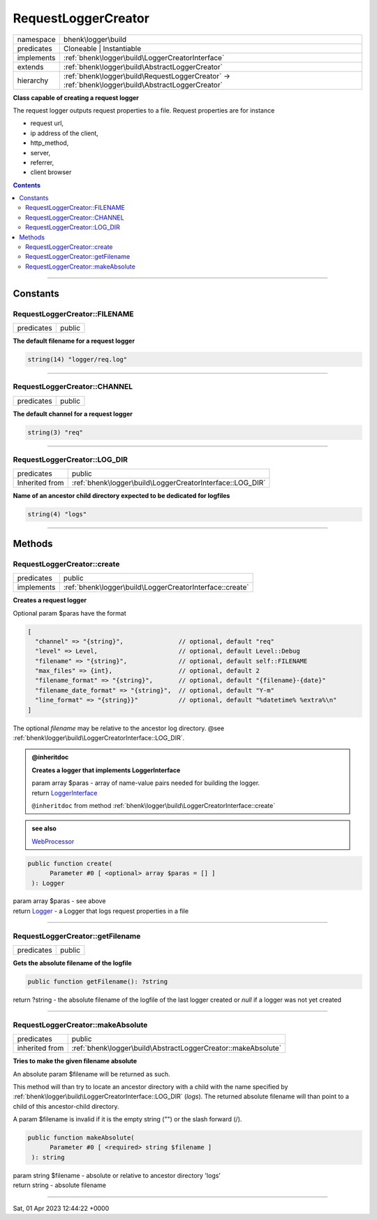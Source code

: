 .. required styles !!
.. raw:: html

    <style> .block {color:lightgrey; font-size: 0.6em; display: block; align-items: center; background-color:black; width:8em; height:8em;padding-left:7px;} </style>
    <style> .tag0 {color:grey; font-size: 0.9em; font-family: "Courier New", monospace;} </style>
    <style> .tag3 {color:grey; font-size: 0.9em; display: inline-block; width:3.1ch; font-family: "Courier New", monospace;} </style>
    <style> .tag4 {color:grey; font-size: 0.9em; display: inline-block; width:4.1ch; font-family: "Courier New", monospace;} </style>
    <style> .tag5 {color:grey; font-size: 0.9em; display: inline-block; width:5.1ch; font-family: "Courier New", monospace;} </style>
    <style> .tag6 {color:grey; font-size: 0.9em; display: inline-block; width:6.1ch; font-family: "Courier New", monospace;} </style>
    <style> .tag7 {color:grey; font-size: 0.9em; display: inline-block; width:7.1ch; font-family: "Courier New", monospace;} </style>
    <style> .tag8 {color:grey; font-size: 0.9em; display: inline-block; width:8.1ch; font-family: "Courier New", monospace;} </style>
    <style> .tag9 {color:grey; font-size: 0.9em; display: inline-block; width:9.1ch; font-family: "Courier New", monospace;} </style>
    <style> .tag10 {color:grey; font-size: 0.9em; display: inline-block; width:10.1ch; font-family: "Courier New", monospace;} </style>
    <style> .tag11 {color:grey; font-size: 0.9em; display: inline-block; width:11.1ch; font-family: "Courier New", monospace;} </style>
    <style> .tag12 {color:grey; font-size: 0.9em; display: inline-block; width:12.1ch; font-family: "Courier New", monospace;} </style>
    <style> .tagsign {color:grey; font-size: 0.9em; display: inline-block; width:3.2em;} </style>
    <style> .param {color:#005858; background-color:#F8F8F8; font-size: 0.8em; border:1px solid #D0D0D0;padding-left: 5px; padding-right: 5px;} </style>
    <style> .tech {color:#005858; background-color:#F8F8F8; font-size: 0.9em; border:1px solid #D0D0D0;padding-left: 5px; padding-right: 5px;} </style>

.. end required styles

.. required roles !!
.. role:: block
.. role:: tag0
.. role:: tag3
.. role:: tag4
.. role:: tag5
.. role:: tag6
.. role:: tag7
.. role:: tag8
.. role:: tag9
.. role:: tag10
.. role:: tag11
.. role:: tag12
.. role:: tagsign
.. role:: param
.. role:: tech

.. end required roles

.. _bhenk\logger\build\RequestLoggerCreator:

RequestLoggerCreator
====================

.. table::
   :widths: auto
   :align: left

   ========== ================================================================================================= 
   namespace  bhenk\\logger\\build                                                                              
   predicates Cloneable | Instantiable                                                                          
   implements :ref:`bhenk\logger\build\LoggerCreatorInterface`                                                  
   extends    :ref:`bhenk\logger\build\AbstractLoggerCreator`                                                   
   hierarchy  :ref:`bhenk\logger\build\RequestLoggerCreator` -> :ref:`bhenk\logger\build\AbstractLoggerCreator` 
   ========== ================================================================================================= 


**Class capable of creating a request logger**



The request logger outputs request properties to a file. Request properties are for instance

* request url,
* ip address of the client,
* http_method,
* server,
* referrer,
* client browser



.. contents::


----


.. _bhenk\logger\build\RequestLoggerCreator::Constants:

Constants
+++++++++


.. _bhenk\logger\build\RequestLoggerCreator::FILENAME:

RequestLoggerCreator::FILENAME
------------------------------

.. table::
   :widths: auto
   :align: left

   ========== ====== 
   predicates public 
   ========== ====== 




**The default filename for a request logger**



.. code-block:: php

   string(14) "logger/req.log" 




----


.. _bhenk\logger\build\RequestLoggerCreator::CHANNEL:

RequestLoggerCreator::CHANNEL
-----------------------------

.. table::
   :widths: auto
   :align: left

   ========== ====== 
   predicates public 
   ========== ====== 




**The default channel for a request logger**



.. code-block:: php

   string(3) "req" 




----


.. _bhenk\logger\build\RequestLoggerCreator::LOG_DIR:

RequestLoggerCreator::LOG_DIR
-----------------------------

.. table::
   :widths: auto
   :align: left

   ============== ========================================================= 
   predicates     public                                                    
   Inherited from :ref:`bhenk\logger\build\LoggerCreatorInterface::LOG_DIR` 
   ============== ========================================================= 




**Name of an ancestor child directory expected to be dedicated for logfiles**



.. code-block:: php

   string(4) "logs" 




----


.. _bhenk\logger\build\RequestLoggerCreator::Methods:

Methods
+++++++


.. _bhenk\logger\build\RequestLoggerCreator::create:

RequestLoggerCreator::create
----------------------------

.. table::
   :widths: auto
   :align: left

   ========== ======================================================== 
   predicates public                                                   
   implements :ref:`bhenk\logger\build\LoggerCreatorInterface::create` 
   ========== ======================================================== 


**Creates a request logger**



Optional :tagsign:`param` :tech:`$paras` have the format


..  code-block::

   [
     "channel" => "{string}",               // optional, default "req"
     "level" => Level,                      // optional, default Level::Debug
     "filename" => "{string}",              // optional, default self::FILENAME
     "max_files" => {int},                  // optional, default 2
     "filename_format" => "{string}",       // optional, default "{filename}-{date}"
     "filename_date_format" => "{string}",  // optional, default "Y-m"
     "line_format" => "{string}}"           // optional, default "%datetime% %extra%\n"
   ]


The optional *filename* may be relative to the ancestor log directory.
:tag0:`@see` :ref:`bhenk\logger\build\LoggerCreatorInterface::LOG_DIR`.





.. admonition:: @inheritdoc

    

   **Creates a logger that implements LoggerInterface**
   
   | :tag6:`param` array :param:`$paras` - array of name-value pairs needed for building the logger.
   | :tag6:`return` `LoggerInterface <https://www.google.com/search?q=LoggerInterface>`_
   
   ``@inheritdoc`` from method :ref:`bhenk\logger\build\LoggerCreatorInterface::create`





.. admonition::  see also

    `WebProcessor <https://www.google.com/search?q=Monolog\\Processor\\WebProcessor>`_


.. code-block:: php

   public function create(
         Parameter #0 [ <optional> array $paras = [] ]
    ): Logger


| :tag6:`param` array :param:`$paras` - see above
| :tag6:`return` `Logger <https://www.google.com/search?q=Monolog\\Logger>`_  - a Logger that logs request properties in a file


----


.. _bhenk\logger\build\RequestLoggerCreator::getFilename:

RequestLoggerCreator::getFilename
---------------------------------

.. table::
   :widths: auto
   :align: left

   ========== ====== 
   predicates public 
   ========== ====== 


**Gets the absolute filename of the logfile**


.. code-block:: php

   public function getFilename(): ?string


| :tag6:`return` ?\ string  - the absolute filename of the logfile of the last logger created or *null* if a logger was not yet created


----


.. _bhenk\logger\build\RequestLoggerCreator::makeAbsolute:

RequestLoggerCreator::makeAbsolute
----------------------------------

.. table::
   :widths: auto
   :align: left

   ============== ============================================================= 
   predicates     public                                                        
   inherited from :ref:`bhenk\logger\build\AbstractLoggerCreator::makeAbsolute` 
   ============== ============================================================= 


**Tries to make the given filename absolute**


An absolute :tagsign:`param` :tech:`$filename` will be returned as such.

This method will than try to locate an ancestor directory with a child with the name specified
by :ref:`bhenk\logger\build\LoggerCreatorInterface::LOG_DIR` (*logs*). The returned absolute filename will than point to
a child of this ancestor-child directory.

A :tagsign:`param` :tech:`$filename` is invalid if it is the empty string ("") or the slash forward (/).



.. code-block:: php

   public function makeAbsolute(
         Parameter #0 [ <required> string $filename ]
    ): string


| :tag6:`param` string :param:`$filename` - absolute or relative to ancestor directory 'logs'
| :tag6:`return` string  - absolute filename


----

:block:`Sat, 01 Apr 2023 12:44:22 +0000` 
